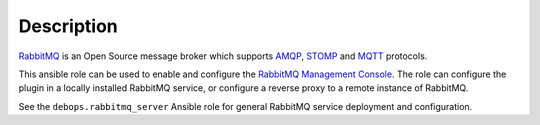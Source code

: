 Description
===========

`RabbitMQ <https://www.rabbitmq.com/>`_ is an Open Source message broker which
supports `AMQP <https://en.wikipedia.org/wiki/Advanced_Message_Queuing_Protocol>`_, `STOMP <https://en.wikipedia.org/wiki/Streaming_Text_Oriented_Messaging_Protocol>`_ and `MQTT <https://en.wikipedia.org/wiki/MQTT>`_ protocols.

This ansible role can be used to enable and configure the
`RabbitMQ Management Console <https://www.rabbitmq.com/management.html>`_.
The role can configure the plugin in a locally installed RabbitMQ service, or
configure a reverse proxy to a remote instance of RabbitMQ.

See the ``debops.rabbitmq_server`` Ansible role for general RabbitMQ service
deployment and configuration.
